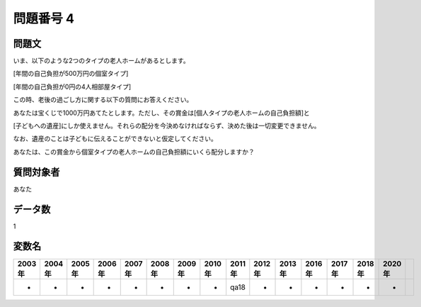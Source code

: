 ====================================================================================================
問題番号 4
====================================================================================================



.. rst-class:: question
問題文
==================


いま、以下のような2つのタイプの老人ホームがあるとします。

[年間の自己負担が500万円の個室タイプ]

[年間の自己負担が0円の4人相部屋タイプ]

この時、老後の過ごし方に関する以下の質問にお答えください。



あなたは宝くじで1000万円あてたとします。ただし、その賞金は[個人タイプの老人ホームの自己負担額]と

[子どもへの遺産]にしか使えません。それらの配分を今決めなければならず、決めた後は一切変更できません。

なお、遺産のことは子どもに伝えることができないと仮定してください。

あなたは、この賞金から個室タイプの老人ホームの自己負担額にいくら配分しますか？







.. rst-class:: target
質問対象者
==================

あなた




.. rst-class:: question
データ数
==================


1




.. rst-class:: value_name
変数名
==================

.. csv-table::
   :header: 2003年 ,2004年 ,2005年 ,2006年 ,2007年 ,2008年 ,2009年 ,2010年 ,2011年 ,2012年 ,2013年 ,2016年 ,2017年 ,2018年 ,2020年

     -,  -,  -,  -,  -,  -,  -,  -,  qa18,  -,  -,  -,  -,  -,  -,
